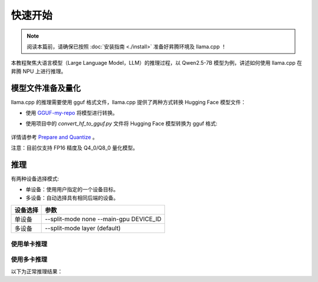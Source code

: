 快速开始
============

.. note::
    阅读本篇前，请确保已按照 :doc:`安装指南 <./install>` 准备好昇腾环境及 llama.cpp ！
    
本教程聚焦大语言模型（Large Language Model，LLM）的推理过程，以 Qwen2.5-7B 模型为例，讲述如何使用 llama.cpp 在昇腾 NPU 上进行推理。


模型文件准备及量化
---------------

llama.cpp 的推理需要使用 gguf 格式文件，llama.cpp 提供了两种方式转换 Hugging Face 模型文件：

- 使用 `GGUF-my-repo <https://huggingface.co/spaces/ggml-org/gguf-my-repo>`_ 将模型进行转换。

- 使用项目中的 `convert_hf_to_gguf.py` 文件将 Hugging Face 模型转换为 gguf 格式:

    .. code-block:: shell 
        :linenos:

        python convert_hf_to_gguf.py path/to/model

详情请参考 `Prepare and Quantize <https://github.com/ggerganov/llama.cpp/blob/master/README.md#prepare-and-quantize>`_ 。

注意：目前仅支持 FP16 精度及 Q4_0/Q8_0 量化模型。

推理
------------

有两种设备选择模式:

- 单设备：使用用户指定的一个设备目标。
- 多设备：自动选择具有相同后端的设备。

+---------------+---------------------------------------------+
|   设备选择    |    参数                                     |
+===============+=============================================+
|   单设备      |    --split-mode none --main-gpu DEVICE_ID   |
+---------------+---------------------------------------------+
|   多设备      |    --split-mode layer (default)             |
+---------------+---------------------------------------------+

使用单卡推理
++++++++++++++++

.. code-block:: shell 
    :linenos:

    ./build/bin/llama-cli -m path_to_model -p "Building a website can be done in 10 simple steps:" -n 400 -e -ngl 33 -sm none -mg 0

使用多卡推理
++++++++++++++++

.. code-block:: shell 
    :linenos:

    ./build/bin/llama-cli -m path_to_model -p "Building a website can be done in 10 simple steps:" -n 400 -e -ngl 33 -sm layer

以下为正常推理结果：

.. code-block:: shell
    :linenos:

    Log start
    main: build = 3520 (8e707118)
    main: built with cc (Ubuntu 9.4.0-1ubuntu1~20.04.2) 9.4.0 for aarch64-linux-gnu
    main: seed  = 1728907816
    llama_model_loader: loaded meta data with 22 key-value pairs and 291 tensors from /home/jiahao/models/llama3-8b-instruct-fp16.gguf (version GGUF V3 (latest))
    llama_model_loader: Dumping metadata keys/values. Note: KV overrides do not apply in this output.
    llama_model_loader: - kv   0:                       general.architecture str              = llama
    llama_model_loader: - kv   1:                               general.name str              = Meta-Llama-3-8B-Instruct
    llama_model_loader: - kv   2:                          llama.block_count u32              = 32
    llama_model_loader: - kv   3:                       llama.context_length u32              = 8192
    llama_model_loader: - kv   4:                     llama.embedding_length u32              = 4096
    llama_model_loader: - kv   5:                  llama.feed_forward_length u32              = 14336
    llama_model_loader: - kv   6:                 llama.attention.head_count u32              = 32
    llama_model_loader: - kv   7:              llama.attention.head_count_kv u32              = 8
    llama_model_loader: - kv   8:                       llama.rope.freq_base f32              = 500000.000000
    llama_model_loader: - kv   9:     llama.attention.layer_norm_rms_epsilon f32              = 0.000010
    llama_model_loader: - kv  10:                          general.file_type u32              = 1
    llama_model_loader: - kv  11:                           llama.vocab_size u32              = 128256
    llama_model_loader: - kv  12:                 llama.rope.dimension_count u32              = 128
    llama_model_loader: - kv  13:                       tokenizer.ggml.model str              = gpt2
    llama_model_loader: - kv  14:                         tokenizer.ggml.pre str              = llama-bpe
    llama_model_loader: - kv  15:                      tokenizer.ggml.tokens arr[str,128256]  = ["!", "\"", "#", "$", "%", "&", "'", ...
    llama_model_loader: - kv  16:                  tokenizer.ggml.token_type arr[i32,128256]  = [1, 1, 1, 1, 1, 1, 1, 1, 1, 1, 1, 1, ...
    llama_model_loader: - kv  17:                      tokenizer.ggml.merges arr[str,280147]  = ["Ġ Ġ", "Ġ ĠĠĠ", "ĠĠ ĠĠ", "...
    llama_model_loader: - kv  18:                tokenizer.ggml.bos_token_id u32              = 128000
    llama_model_loader: - kv  19:                tokenizer.ggml.eos_token_id u32              = 128009
    llama_model_loader: - kv  20:                    tokenizer.chat_template str              = {% set loop_messages = messages %}{% ...
    llama_model_loader: - kv  21:               general.quantization_version u32              = 2
    llama_model_loader: - type  f32:   65 tensors
    llama_model_loader: - type  f16:  226 tensors
    llm_load_vocab: special tokens cache size = 256
    llm_load_vocab: token to piece cache size = 0.8000 MB
    llm_load_print_meta: format           = GGUF V3 (latest)
    llm_load_print_meta: arch             = llama
    llm_load_print_meta: vocab type       = BPE
    llm_load_print_meta: n_vocab          = 128256
    llm_load_print_meta: n_merges         = 280147
    llm_load_print_meta: vocab_only       = 0
    llm_load_print_meta: n_ctx_train      = 8192
    llm_load_print_meta: n_embd           = 4096
    llm_load_print_meta: n_layer          = 32
    llm_load_print_meta: n_head           = 32
    llm_load_print_meta: n_head_kv        = 8
    llm_load_print_meta: n_rot            = 128
    llm_load_print_meta: n_swa            = 0
    llm_load_print_meta: n_embd_head_k    = 128
    llm_load_print_meta: n_embd_head_v    = 128
    llm_load_print_meta: n_gqa            = 4
    llm_load_print_meta: n_embd_k_gqa     = 1024
    llm_load_print_meta: n_embd_v_gqa     = 1024
    llm_load_print_meta: f_norm_eps       = 0.0e+00
    llm_load_print_meta: f_norm_rms_eps   = 1.0e-05
    llm_load_print_meta: f_clamp_kqv      = 0.0e+00
    llm_load_print_meta: f_max_alibi_bias = 0.0e+00
    llm_load_print_meta: f_logit_scale    = 0.0e+00
    llm_load_print_meta: n_ff             = 14336
    llm_load_print_meta: n_expert         = 0
    llm_load_print_meta: n_expert_used    = 0
    llm_load_print_meta: causal attn      = 1
    llm_load_print_meta: pooling type     = 0
    llm_load_print_meta: rope type        = 0
    llm_load_print_meta: rope scaling     = linear
    llm_load_print_meta: freq_base_train  = 500000.0
    llm_load_print_meta: freq_scale_train = 1
    llm_load_print_meta: n_ctx_orig_yarn  = 8192
    llm_load_print_meta: rope_finetuned   = unknown
    llm_load_print_meta: ssm_d_conv       = 0
    llm_load_print_meta: ssm_d_inner      = 0
    llm_load_print_meta: ssm_d_state      = 0
    llm_load_print_meta: ssm_dt_rank      = 0
    llm_load_print_meta: model type       = 8B
    llm_load_print_meta: model ftype      = F16
    llm_load_print_meta: model params     = 8.03 B
    llm_load_print_meta: model size       = 14.96 GiB (16.00 BPW) 
    llm_load_print_meta: general.name     = Meta-Llama-3-8B-Instruct
    llm_load_print_meta: BOS token        = 128000 '<|begin_of_text|>'
    llm_load_print_meta: EOS token        = 128009 '<|eot_id|>'
    llm_load_print_meta: LF token         = 128 'Ä'
    llm_load_print_meta: EOT token        = 128009 '<|eot_id|>'
    llm_load_print_meta: max token length = 256
    llm_load_tensors: ggml ctx size =    0.27 MiB
    llm_load_tensors:        CPU buffer size = 15317.02 MiB
    llm_load_tensors:       CANN buffer size = 13313.00 MiB
    .........................................................................................
    llama_new_context_with_model: n_ctx      = 8192
    llama_new_context_with_model: n_batch    = 2048
    llama_new_context_with_model: n_ubatch   = 512
    llama_new_context_with_model: flash_attn = 0
    llama_new_context_with_model: freq_base  = 500000.0
    llama_new_context_with_model: freq_scale = 1
    llama_kv_cache_init:       CANN KV buffer size =  1024.00 MiB
    llama_new_context_with_model: KV self size  = 1024.00 MiB, K (f16):  512.00 MiB, V (f16):  512.00 MiB
    llama_new_context_with_model:        CPU  output buffer size =     0.49 MiB
    llama_new_context_with_model:       CANN compute buffer size =  1260.50 MiB
    llama_new_context_with_model:        CPU compute buffer size =    24.01 MiB
    llama_new_context_with_model: graph nodes  = 1030
    llama_new_context_with_model: graph splits = 4

    system_info: n_threads = 192 / 192 | AVX = 0 | AVX_VNNI = 0 | AVX2 = 0 | AVX512 = 0 | AVX512_VBMI = 0 | AVX512_VNNI = 0 | AVX512_BF16 = 0 | FMA = 0 | NEON = 1 | SVE = 0 | ARM_FMA = 1 | F16C = 0 | FP16_VA = 0 | WASM_SIMD = 0 | BLAS = 0 | SSE3 = 0 | SSSE3 = 0 | VSX = 0 | MATMUL_INT8 = 0 | LLAMAFILE = 1 | 
    sampling: 
        repeat_last_n = 64, repeat_penalty = 1.000, frequency_penalty = 0.000, presence_penalty = 0.000
        top_k = 40, tfs_z = 1.000, top_p = 0.950, min_p = 0.050, typical_p = 1.000, temp = 0.800
        mirostat = 0, mirostat_lr = 0.100, mirostat_ent = 5.000
    sampling order: 
    CFG -> Penalties -> top_k -> tfs_z -> typical_p -> top_p -> min_p -> temperature 
    generate: n_ctx = 8192, n_batch = 2048, n_predict = -1, n_keep = 1


    Building a website can be done in 10 simple steps: 1. Define your website's purpose and target audience 2. Choose a domain name and register it with a registrar 3. Select a web hosting service and set up your hosting account 4. Design your website's layout and structure 5. Create content for your website, including text, images, and other media 6. Build a responsive website design that adapts to different devices and screen sizes 7. Choose a Content Management System (CMS) and install it on your website 8. Customize your website's design and layout using a CMS

    llama_print_timings:        load time =    9074.69 ms
    llama_print_timings:      sample time =      31.97 ms /   112 runs   (    0.29 ms per token,  3503.28 tokens per second)
    llama_print_timings: prompt eval time =     238.53 ms /    13 tokens (   18.35 ms per token,    54.50 tokens per second)
    llama_print_timings:        eval time =   13152.29 ms /   111 runs   (  118.49 ms per token,     8.44 tokens per second)
    llama_print_timings:       total time =   13623.53 ms /   124 tokens